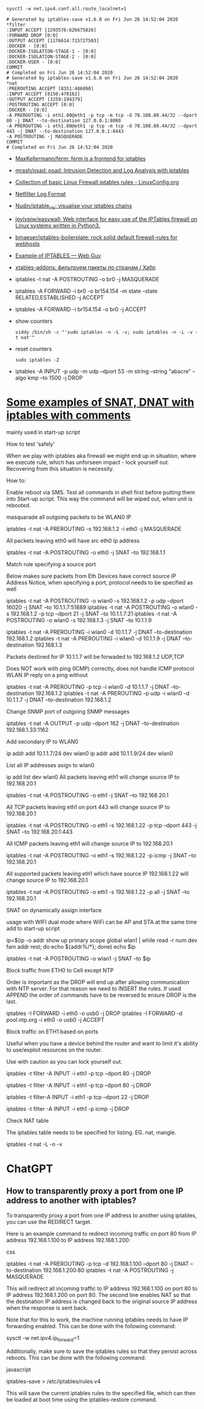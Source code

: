 :PROPERTIES:
:ID:       9cb7bab3-5342-4c3b-bd61-a5fd4a06dee8
:END:
: sysctl -w net.ipv4.conf.all.route_localnet=1

#+begin_example
  # Generated by iptables-save v1.6.0 on Fri Jun 26 14:52:04 2020
  ,*filter
  :INPUT ACCEPT [1293576:626675826]
  :FORWARD DROP [0:0]
  :OUTPUT ACCEPT [1176614:715727503]
  :DOCKER - [0:0]
  :DOCKER-ISOLATION-STAGE-1 - [0:0]
  :DOCKER-ISOLATION-STAGE-2 - [0:0]
  :DOCKER-USER - [0:0]
  COMMIT
  # Completed on Fri Jun 26 14:52:04 2020
  # Generated by iptables-save v1.6.0 on Fri Jun 26 14:52:04 2020
  ,*nat
  :PREROUTING ACCEPT [8351:486090]
  :INPUT ACCEPT [8150:470162]
  :OUTPUT ACCEPT [3259:194379]
  :POSTROUTING ACCEPT [0:0]
  :DOCKER - [0:0]
  -A PREROUTING -i eth1.80@eth1 -p tcp -m tcp -d 78.108.80.44/32 --dport 80 -j DNAT --to-destination 127.0.0.1:8080
  -A PREROUTING -i eth1.80@eth1 -p tcp -m tcp -d 78.108.80.44/32 --dport 443 -j DNAT --to-destination 127.0.0.1:8443
  -A POSTROUTING -j MASQUERADE
  COMMIT
  # Completed on Fri Jun 26 14:52:04 2020
#+end_example

- [[https://github.com/MaxKellermann/ferm][MaxKellermann/ferm: ferm is a frontend for iptables]]
- [[https://github.com/mrash/psad][mrash/psad: psad: Intrusion Detection and Log Analysis with iptables]]
- [[https://linuxconfig.org/collection-of-basic-linux-firewall-iptables-rules][Collection of basic Linux Firewall iptables rules - LinuxConfig.org]]
- [[https://logi.cc/en/2010/07/netfilter-log-format/][Netfilter Log Format]]
- [[https://github.com/Nudin/iptable_vis][Nudin/iptable_vis: visualise your iptables chains]]
- [[https://github.com/jpylypiw/easywall][jpylypiw/easywall: Web interface for easy use of the IPTables firewall on Linux systems written in Python3.]]
- [[https://github.com/bmaeser/iptables-boilerplate][bmaeser/iptables-boilerplate: rock solid default firewall-rules for webhosts]]
- [[https://webguy.vip/example-of-iptables/][Example of IPTABLES — Web Guy]]
- [[https://habr.com/ru/company/selectel/blog/511392/][xtables-addons: фильтруем пакеты по странам / Хабр]]

- iptables -t nat -A POSTROUTING -o br0 -j MASQUERADE
- iptables -A FORWARD -i br0 -o br154.154 -m state --state RELATED,ESTABLISHED -j ACCEPT
- iptables -A FORWARD -i br154.154 -o br0 -j ACCEPT

- show counters
  : viddy /bin/sh -c "'sudo iptables -n -L -v; sudo iptables -n -L -v -t nat'"

- reset counters
  : sudo iptables -Z 

- iptables -A INPUT -p udp -m udp --dport 53 -m string --string "abacre" --algo kmp --to 1500 -j DROP

* [[https://gist.github.com/tomasinouk/eec152019311b09905cd][Some examples of SNAT, DNAT with iptables with comments]]

    mainly used in start-up script

How to test 'safely'

When we play with iptables aka firewall we might end up in situation, where we execute rule, which has unforseen impact - lock yourself out. Recovering from this situation is necessity.

    How to:

        Enable reboot via SMS.
        Test all commands in shell first before putting them into Start-up script. This way the command will be wiped out, when unit is rebooted.

masquarade all outgoing packets to be WLAN0 IP

iptables -t nat -A PREROUTING -s 192.168.1.2 -i eth0 -j MASQUERADE

All packets leaving eth0 will have src eth0 ip address

iptables -t nat -A POSTROUTING -o eth0 -j SNAT --to 192.168.1.1

Match rule specifying a source port

    Below makes sure packets from Eth Devices have correct source IP Address Notice, when specifying a port, protocol needs to be specified as well

iptables -t nat -A POSTROUTING -o wlan0 -s 192.168.1.2 -p udp --dport 16020 -j SNAT --to 10.1.1.7:51889
iptables -t nat -A POSTROUTING -o wlan0 -s 192.168.1.2 -p tcp --dport 21 -j SNAT --to 10.1.1.7:21
iptables -t nat -A POSTROUTING -o wlan0 -s 192.168.1.3 -j SNAT --to 10.1.1.9


# Packets destined for IP 10.1.1.7 will be forwaded to 192.168.1.2 UDP,TCP
# Packets destined for IP 10.1.1.9 will be forwaded to 192.168.1.3 UDP,TCP
# Does work with ping (ICMP) correctly
iptables -t nat -A PREROUTING -i wlan0 -d 10.1.1.7 -j DNAT --to-destination 192.168.1.2
iptables -t nat -A PREROUTING -i wlan0 -d 10.1.1.9 -j DNAT --to-destination 192.168.1.3

Packets destined for IP 10.1.1.7 will be forwaded to 192.168.1.2 UDP,TCP

    Does NOT work with ping (ICMP) correctly, does not handle ICMP protocol WLAN IP reply on a ping without

iptables -t nat -A PREROUTING -p tcp -i wlan0 -d 10.1.1.7 -j DNAT --to-destination 192.168.1.2
iptables -t nat -A PREROUTING -p udp -i wlan0 -d 10.1.1.7 -j DNAT --to-destination 192.168.1.2

Change SNMP port of outgoing SNMP messages

iptables -t nat -A OUTPUT -p udp --dport 162 -j DNAT --to-destination 192.168.1.33:1162

Add secondary IP to WLAN0

ip addr add 10.1.1.7/24 dev wlan0
ip addr add 10.1.1.9/24 dev wlan0

List all IP addresses asign to wlan0

ip add list dev wlan0
All packets leaving eth1 will change source IP to 192.168.20.1

iptables -t nat -A POSTROUTING -o eth1 -j SNAT --to 192.168.20.1

All TCP packets leaving eth1 on port 443 will change source IP to 192.168.20.1

iptables -t nat -A POSTROUTING -o eth1 -s 192.168.1.22 -p tcp --dport 443 -j SNAT --to 192.168.20.1:443

All ICMP packets leaving eth1 will change source IP to 192.168.20.1

iptables -t nat -A POSTROUTING -o eth1 -s 192.168.1.22 -p icmp -j SNAT --to 192.168.20.1

All supported packets leaving eth1 which have source IP 192.168.1.22 will change source IP to 192.168.20.1

iptables -t nat -A POSTROUTING -o eth1 -s 192.168.1.22 -p all -j SNAT --to 192.168.20.1

SNAT on dynamically assign interface

    usage with WIFI dual mode where WiFi can be AP and STA at the same time add to start-up script

# assuming wlan1 is STA interface
ip=$(ip -o addr show up primary scope global wlan1 |
      while read -r num dev fam addr rest; do echo ${addr%/*}; done)
echo $ip

# all packets leaving wlan1 will change source IP to STA interface IP
iptables -t nat -A POSTROUTING -o wlan1 -j SNAT --to $ip

Block traffic from ETH0 to Cell except NTP

Order is important as the DROP will end up after allowing communication with NTP server. For that reason we need to INSERT the rules. If used APPEND the order of commands have to be reversed to ensure DROP is the last.

iptables -I FORWARD -i eth0 -o usb0 -j DROP
iptables -I FORWARD -d pool.ntp.org -i eth0 -o usb0 -j ACCEPT

Block traffic on ETH1 based on ports

Useful when you have a device behind the router and want to limit it's ability to use/exploit resources on the router.

    Use with caution as you can lock yourself out.

# Block port 80 (http) only on ETH1 interface
iptables -t filter -A INPUT -i eth1 -p tcp --dport 80 -j DROP
# Block port 443 (https) only on ETH1 interface
iptables -t filter -A INPUT -i eth1 -p tcp --dport 80 -j DROP
# Block port 22 (ssh) only on ETH1 interface
iptables -t filter-A INPUT -i eth1 -p tcp --dport 22 -j DROP
# Block ping (icmp) on ETH1 interface unit does not response to ping
iptables -t filter -A INPUT -i eth1 -p icmp -j DROP

Check NAT table

The iptables table needs to be specified for listing. EG. nat, mangle.

iptables -t nat -L -n -v

* ChatGPT

** How to transparently proxy a port from one IP address to another with iptables?

To transparently proxy a port from one IP address to another using iptables, you can use the REDIRECT target.

Here is an example command to redirect incoming traffic on port 80 from IP address 192.168.1.100 to IP address 192.168.1.200:

css

iptables -t nat -A PREROUTING -p tcp -d 192.168.1.100 --dport 80 -j DNAT --to-destination 192.168.1.200:80
iptables -t nat -A POSTROUTING -j MASQUERADE

This will redirect all incoming traffic to IP address 192.168.1.100 on port 80 to IP address 192.168.1.200 on port 80. The second line enables NAT so that the destination IP address is changed back to the original source IP address when the response is sent back.

Note that for this to work, the machine running iptables needs to have IP forwarding enabled. This can be done with the following command:

sysctl -w net.ipv4.ip_forward=1

Additionally, make sure to save the iptables rules so that they persist across reboots. This can be done with the following command:

javascript

iptables-save > /etc/iptables/rules.v4

This will save the current iptables rules to the specified file, which can then be loaded at boot time using the iptables-restore command.
